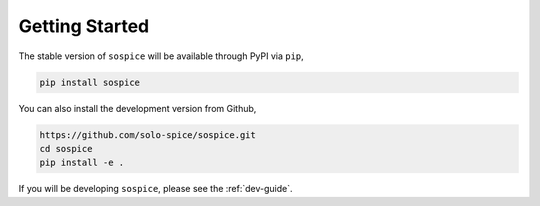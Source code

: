 Getting Started
===============

The stable version of ``sospice`` will be available through PyPI via ``pip``,

.. code-block:: shell

   pip install sospice


You can also install the development version from Github,

.. code-block:: shell

   https://github.com/solo-spice/sospice.git
   cd sospice
   pip install -e .

If you will be developing ``sospice``, please see the :ref:`dev-guide`.
